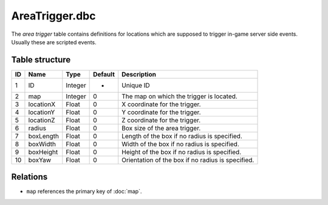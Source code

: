 .. _file-formats-dbc-areatrigger:

===============
AreaTrigger.dbc
===============

The *area trigger* table contains definitions for locations which are supposed to trigger
in-game server side events. Usually these are scripted events.

Table structure
---------------

+------+-------------+--------------------+-----------+-----------------------------------------------------+
| ID   | Name        | Type               | Default   | Description                                         |
+======+=============+====================+===========+=====================================================+
| 1    | ID          | Integer            | -         | Unique ID                                           |
+------+-------------+--------------------+-----------+-----------------------------------------------------+
| 2    | map         | Integer            | 0         | The map on which the trigger is located.            |
+------+-------------+--------------------+-----------+-----------------------------------------------------+
| 3    | locationX   | Float              | 0         | X coordinate for the trigger.                       |
+------+-------------+--------------------+-----------+-----------------------------------------------------+
| 4    | locationY   | Float              | 0         | Y coordinate for the trigger.                       |
+------+-------------+--------------------+-----------+-----------------------------------------------------+
| 5    | locationZ   | Float              | 0         | Z coordinate for the trigger.                       |
+------+-------------+--------------------+-----------+-----------------------------------------------------+
| 6    | radius      | Float              | 0         | Box size of the area trigger.                       |
+------+-------------+--------------------+-----------+-----------------------------------------------------+
| 7    | boxLength   | Float              | 0         | Length of the box if no radius is specified.        |
+------+-------------+--------------------+-----------+-----------------------------------------------------+
| 8    | boxWidth    | Float              | 0         | Width of the box if no radius is specified.         |
+------+-------------+--------------------+-----------+-----------------------------------------------------+
| 9    | boxHeight   | Float              | 0         | Height of the box if no radius is specified.        |
+------+-------------+--------------------+-----------+-----------------------------------------------------+
| 10   | boxYaw      | Float              | 0         | Orientation of the box if no radius is specified.   |
+------+-------------+--------------------+-----------+-----------------------------------------------------+

Relations
---------

-  ``map`` references the primary key of :doc:`map`.
